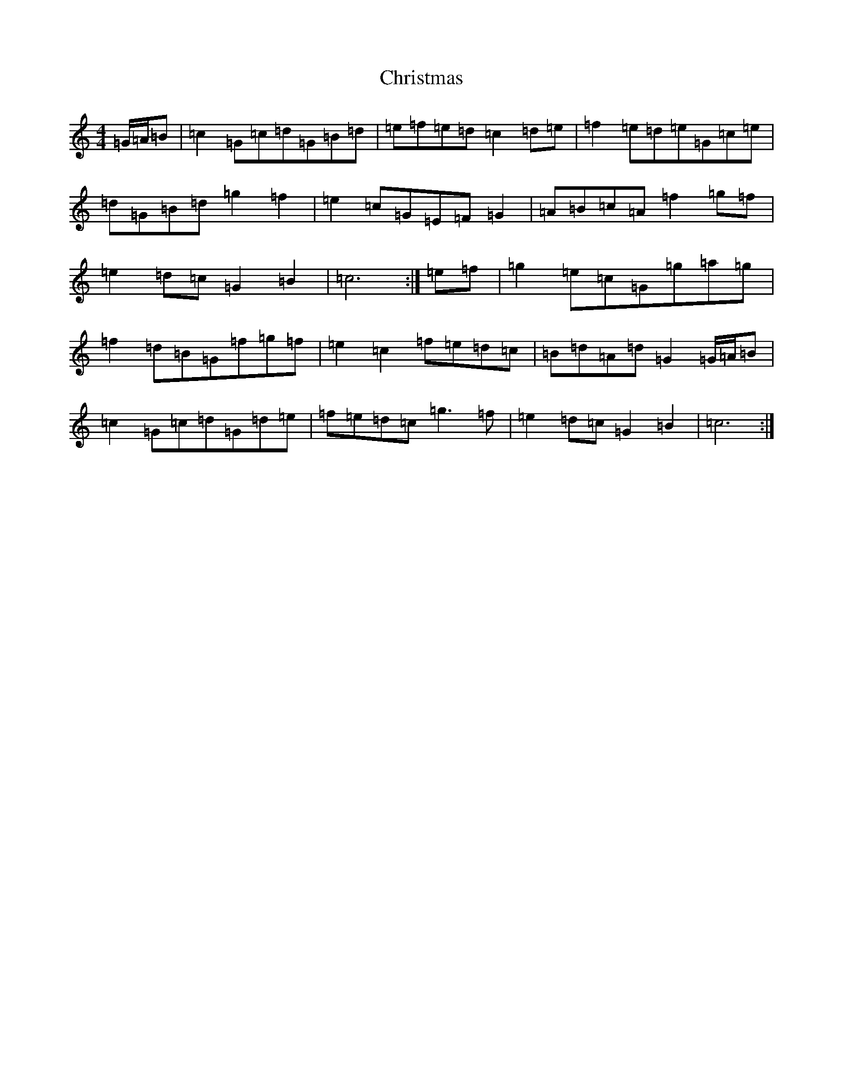 X: 3673
T: Christmas
S: https://thesession.org/tunes/13244#setting23104
R: march
M:4/4
L:1/8
K: C Major
=G/2=A/2=B|=c2=G=c=d=G=B=d|=e=f=e=d=c2=d=e|=f2=e=d=e=G=c=e|=d=G=B=d=g2=f2|=e2=c=G=E=F=G2|=A=B=c=A=f2=g=f|=e2=d=c=G2=B2|=c6:|=e=f|=g2=e=c=G=g=a=g|=f2=d=B=G=f=g=f|=e2=c2=f=e=d=c|=B=d=A=d=G2=G/2=A/2=B|=c2=G=c=d=G=d=e|=f=e=d=c=g3=f|=e2=d=c=G2=B2|=c6:|